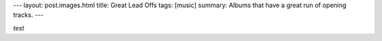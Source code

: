 ---
layout: post.images.html
title: Great Lead Offs
tags: [music]
summary:  Albums that have a great run of opening tracks.
---

*test*
